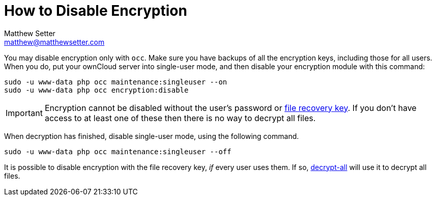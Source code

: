 [[disable-encryption]]
= How to Disable Encryption
Matthew Setter <matthew@matthewsetter.com>
:keywords: encryption, occ
:description: This guide will show you how to disable encryption in ownCloud.

You may disable encryption only with `occ`. 
Make sure you have backups of all the encryption keys, including those for all users. 
When you do, put your ownCloud server into single-user mode, and then disable your encryption module with this command:

[source,console]
....
sudo -u www-data php occ maintenance:singleuser --on
sudo -u www-data php occ encryption:disable
....

IMPORTANT: Encryption cannot be disabled without the user’s password or xref:how-to-enable-users-file-recovery-keys[file recovery key]. 
If you don’t have access to at least one of these then there is no way to decrypt all files.

When decryption has finished, disable single-user mode, using the following command.

[source,console]
....
sudo -u www-data php occ maintenance:singleuser --off
....

It is possible to disable encryption with the file recovery key, _if_ every user uses them.
If so, xref:configuration/server/occ_command.adoc#encryption[decrypt-all] will use it to decrypt all files.
